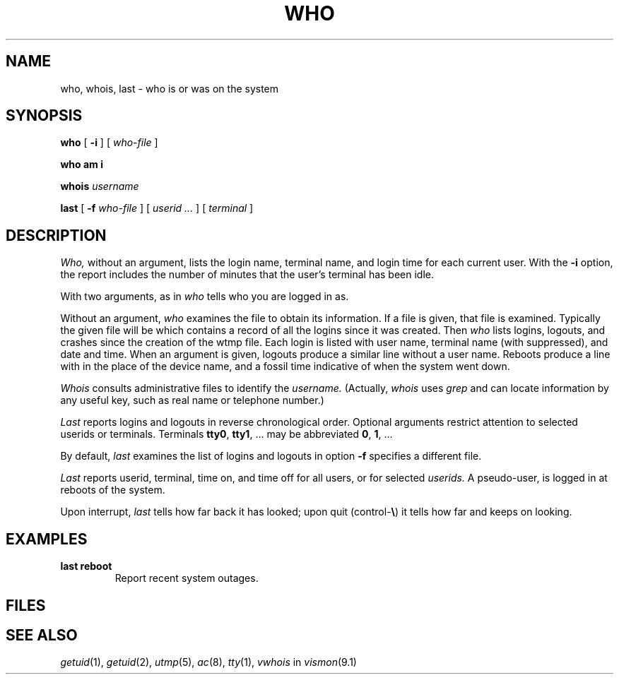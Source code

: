 .TH WHO 1
.CT 1 comm_users sa_mortals
.SH NAME
who, whois, last \- who is or was on the system
.SH SYNOPSIS
.B who
[
.B -i
]
[
.I who-file
]
.PP
.B who am i
.PP
.B whois
.I username
.PP
.B last
[
.B -f
.I who-file
]
[
.I userid ...
]
[
.I terminal
]
.SH DESCRIPTION
.I Who,
without an argument,
lists the login name, terminal name, and login time
for each current user.
With the
.B -i
option, the report includes the number of minutes
that the user's terminal has been idle.
.PP
With two arguments,
as in
.LR "who am i" ,
.I who
tells who you are logged in as.
.PP
Without an argument,
.I who
examines the
.F /etc/utmp
file to obtain its information.
If a file is given, that file is examined.
Typically the given file will be
.FR /usr/adm/wtmp ,
which contains a record of all the logins since it
was created.
Then
.I who
lists
logins, logouts, and crashes since the creation of
the wtmp file.
Each login is listed with user name,
terminal name (with
.L /dev/
suppressed),
and date and time.
When an argument is given, logouts produce a similar line without a user name.
Reboots produce a line with 
.L x
in the place of the device name,
and a fossil time indicative of when the system went down.
.PP
.I Whois
consults administrative files to identify the
.I username.
(Actually,
.I whois
uses
.IR grep
and can locate information by any useful key, such
as real name or telephone number.)
.PP
.I Last
reports logins and logouts in reverse chronological order.
Optional arguments restrict attention to selected userids or
terminals.
Terminals
.BR tty0 ", " tty1 ", ..."
may be abbreviated
.BR 0 ", " 1 ", ..."
.PP
By default,
.I last
examines the list of logins and logouts in
.FR /usr/adm/wtmp ;
option
.B -f
specifies a different file.
.PP
.I Last
reports userid, terminal,
time on, and time off for all users, or for selected
.IR userids.
A pseudo-user,
.LR reboot ,
is logged in at reboots of the system.
.PP
Upon interrupt,
.I last
tells how far back it has looked;
upon quit 
.RB (control- \e )
it tells how far and keeps on looking.
.SH EXAMPLES
.TP
.B last reboot
Report recent system outages.
.SH FILES
.F /etc/utmp
.br
.F /usr/adm/wtmp
.br
.F /usr/adm/usrlist
.br
.F /etc/passwd
.SH "SEE ALSO"
.IR getuid (1), 
.IR getuid (2), 
.IR utmp (5), 
.IR ac (8),
.IR tty (1),
.IR vwhois
in
.IR vismon (9.1)
